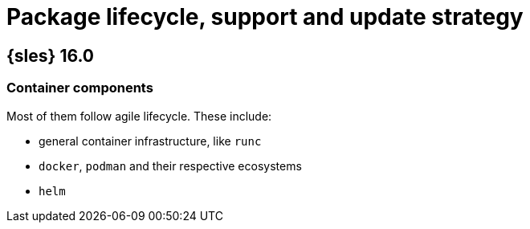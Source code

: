 = Package lifecycle, support and update strategy

== {sles} 16.0

=== Container components

Most of them follow agile lifecycle.
These include:

* general container infrastructure, like `runc`
* `docker`, `podman` and their respective ecosystems
* `helm`


